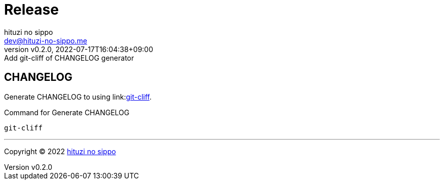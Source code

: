 = Release
:author: hituzi no sippo
:email: dev@hituzi-no-sippo.me
:revnumber: v0.2.0
:revdate: 2022-07-17T16:04:38+09:00
:revremark: Add git-cliff of CHANGELOG generator
:description: Release
:copyright: Copyright (C) 2022 {author}
// Custom Attributes
:creation_date: 2022-07-14T16:37:15+09:00

== CHANGELOG

:git_cliff_url: link:https://github.com/orhun/git-cliff
Generate CHANGELOG to using link:{git_cliff_url}[git-cliff^].

.Command for Generate CHANGELOG
`git-cliff`

'''

:author_link: link:https://github.com/hituzi-no-sippo[{author}^]
Copyright (C) 2022 {author_link}
